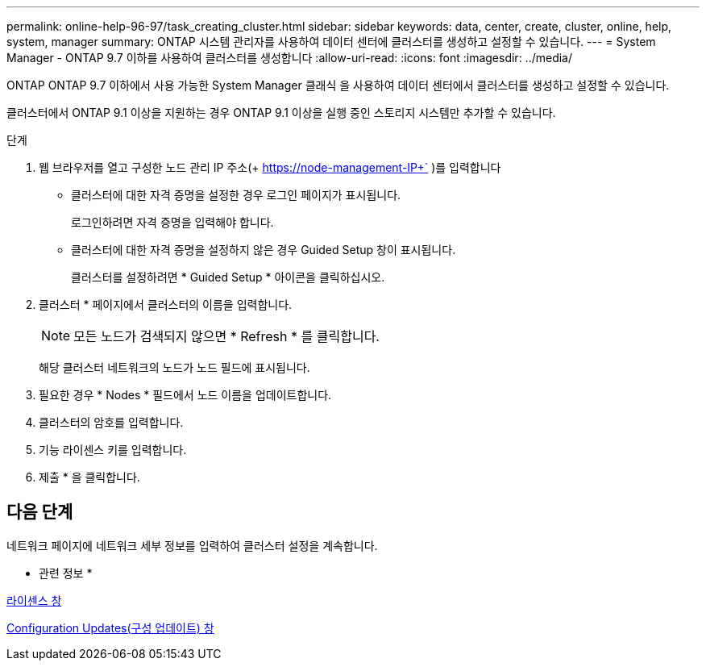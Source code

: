 ---
permalink: online-help-96-97/task_creating_cluster.html 
sidebar: sidebar 
keywords: data, center, create, cluster, online, help, system, manager 
summary: ONTAP 시스템 관리자를 사용하여 데이터 센터에 클러스터를 생성하고 설정할 수 있습니다. 
---
= System Manager - ONTAP 9.7 이하를 사용하여 클러스터를 생성합니다
:allow-uri-read: 
:icons: font
:imagesdir: ../media/


[role="lead"]
ONTAP ONTAP 9.7 이하에서 사용 가능한 System Manager 클래식 을 사용하여 데이터 센터에서 클러스터를 생성하고 설정할 수 있습니다.

클러스터에서 ONTAP 9.1 이상을 지원하는 경우 ONTAP 9.1 이상을 실행 중인 스토리지 시스템만 추가할 수 있습니다.

.단계
. 웹 브라우저를 열고 구성한 노드 관리 IP 주소(+ https://node-management-IP+` )를 입력합니다
+
** 클러스터에 대한 자격 증명을 설정한 경우 로그인 페이지가 표시됩니다.
+
로그인하려면 자격 증명을 입력해야 합니다.

** 클러스터에 대한 자격 증명을 설정하지 않은 경우 Guided Setup 창이 표시됩니다.
+
클러스터를 설정하려면 * Guided Setup * 아이콘을 클릭하십시오.



. 클러스터 * 페이지에서 클러스터의 이름을 입력합니다.
+
[NOTE]
====
모든 노드가 검색되지 않으면 * Refresh * 를 클릭합니다.

====
+
해당 클러스터 네트워크의 노드가 노드 필드에 표시됩니다.

. 필요한 경우 * Nodes * 필드에서 노드 이름을 업데이트합니다.
. 클러스터의 암호를 입력합니다.
. 기능 라이센스 키를 입력합니다.
. 제출 * 을 클릭합니다.




== 다음 단계

네트워크 페이지에 네트워크 세부 정보를 입력하여 클러스터 설정을 계속합니다.

* 관련 정보 *

xref:reference_licenses_window.adoc[라이센스 창]

xref:reference_configuration_updates_window.adoc[Configuration Updates(구성 업데이트) 창]
